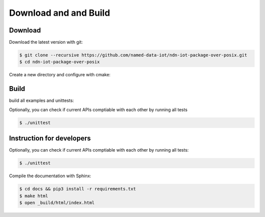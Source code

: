 Download and and Build
===============

Download
-------

Download the latest version with git:

.. code-block:: bash

    $ git clone --recursive https://github.com/named-data-iot/ndn-iot-package-over-posix.git
    $ cd ndn-iot-package-over-posix

Create a new directory and configure with cmake:

.. code-block:: bash
    $ mkdir build
    $ cd build
    $ cmake -DCMAKE_BUILD_TYPE=Release ..

Build
-------
build all examples and unittests:

.. code-block:: bash
    $ make -j2

Optionally, you can check if current APIs comptiable with each other by running all tests

.. code-block:: bash

    $ ./unittest



Instruction for developers
--------------------------

Optionally, you can check if current APIs comptiable with each other by running all tests:

.. code-block:: bash

    $ ./unittest


Compile the documentation with Sphinx:

.. code-block:: bash

    $ cd docs && pip3 install -r requirements.txt
    $ make html
    $ open _build/html/index.html